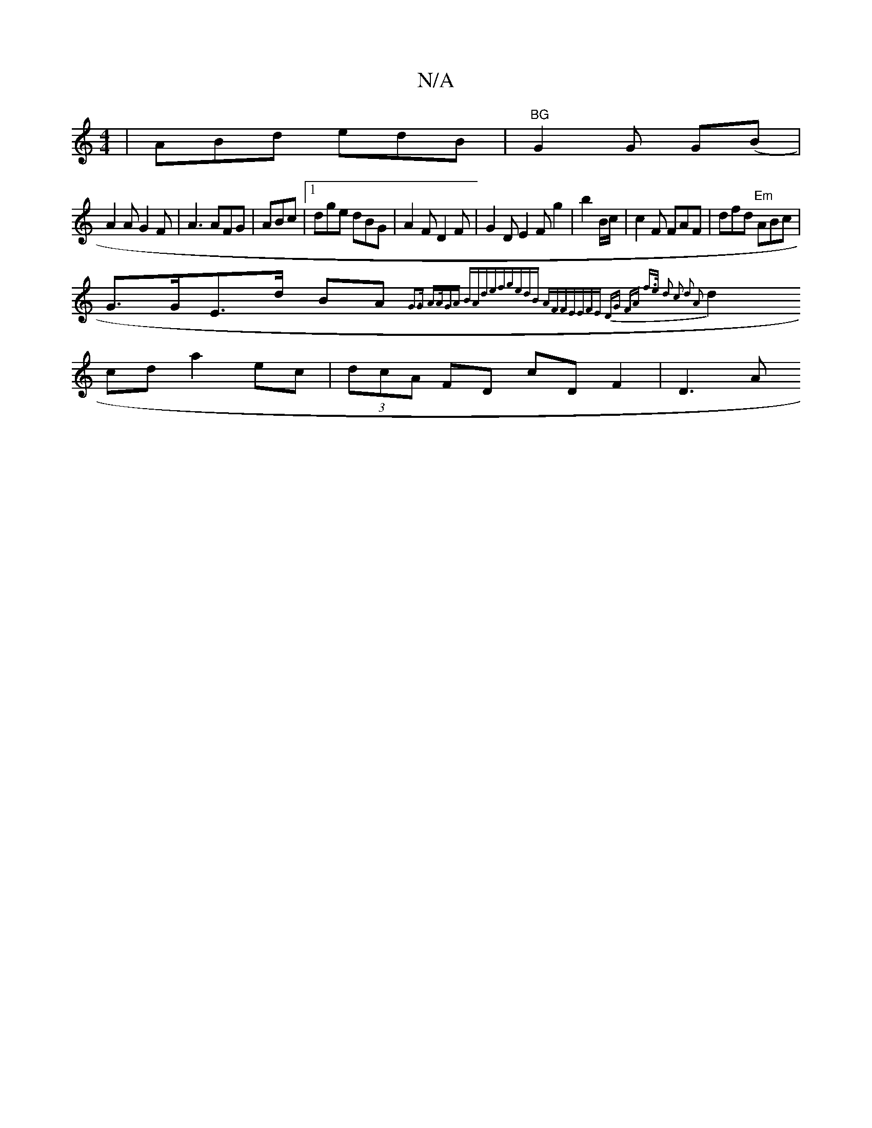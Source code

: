 X:1
T:N/A
M:4/4
R:N/A
K:Cmajor
|ABd edB|"BG"G2G G(B|
A2A G2F|A3 AFG|ABc|1 dge dBG|A2F D2F|G2DE2Fg2|b2 B/c/ |c2 F FAF|dfd "Em" ABc|
G>GE>d BA{G3G |1 A>AGA BA(3def|gedB AFFE|(3EFE DG FA f>e| d2 c2 d2 A2 |
d2cd a2ec|(3dcA FD cD F2|D3A